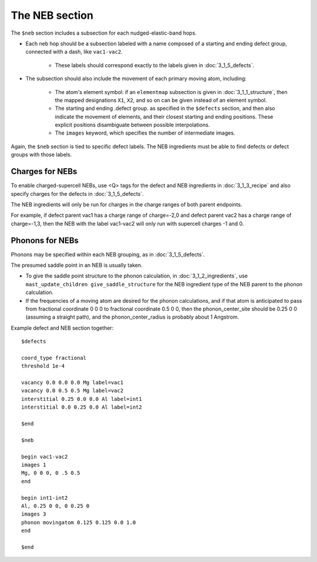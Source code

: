 ###################################
The NEB section
###################################

The ``$neb`` section includes a subsection for each nudged-elastic-band hops. 

*  Each neb hop should be a subsection labeled with a name composed of a starting and ending defect group, connected with a dash, like ``vac1-vac2``.

    *  These labels should correspond exactly to the labels given in :doc:`3_1_5_defects`.
    
*  The subsection should also include the movement of each primary moving atom, including:

    *  The atom's element symbol: if an ``elementmap`` subsection is given in :doc:`3_1_1_structure`, then the mapped designations ``X1``, ``X2``, and so on can be given instead of an element symbol.
    
    *  The starting and ending .defect group. as specified in the ``$defects`` section, and then also indicate the movement of elements, and their closest starting and ending positions. These explicit positions disambiguate between possible interpolations.

    *  The ``images`` keyword, which specifies the number of intermediate images.

Again, the ``$neb`` section is tied to specific defect labels. The NEB ingredients must be able to find defects or defect groups with those labels.

===================
Charges for NEBs
===================
To enable charged-supercell NEBs, use <Q> tags for the defect and NEB ingredients in :doc:`3_1_3_recipe` and also specify charges for the defects in :doc:`3_1_5_defects`.

The NEB ingredients will only be run for charges in the charge ranges of both parent endpoints.

For example, if defect parent vac1 has a charge range of charge=-2,0 and defect parent vac2 has a charge range of charge=-1,3, then the NEB with the label vac1-vac2 will only run with supercell charges -1 and 0.

===================
Phonons for NEBs
===================

Phonons may be specified within each NEB grouping, as in :doc:`3_1_5_defects`.

The presumed saddle point in an NEB is usually taken.

*  To give the saddle point structure to the phonon calculation, in :doc:`3_1_2_ingredients`, use ``mast_update_children give_saddle_structure`` for the NEB ingredient type of the NEB parent to the phonon calculation.

*  If the frequencies of a moving atom are desired for the phonon calculations, and if that atom is anticipated to pass from fractional coordinate 0 0 0 to fractional coordinate 0.5 0 0, then the phonon_center_site should be 0.25 0 0 (assuming a straight path), and the phonon_center_radius is probably about 1 Angstrom. 

Example defect and NEB section together::

    $defects
    
    coord_type fractional
    threshold 1e-4
    
    vacancy 0.0 0.0 0.0 Mg label=vac1
    vacancy 0.0 0.5 0.5 Mg label=vac2
    interstitial 0.25 0.0 0.0 Al label=int1
    interstitial 0.0 0.25 0.0 Al label=int2
    
    $end
    
    $neb
    
    begin vac1-vac2
    images 1
    Mg, 0 0 0, 0 .5 0.5
    end
    
    begin int1-int2
    Al, 0.25 0 0, 0 0.25 0
    images 3
    phonon movingatom 0.125 0.125 0.0 1.0
    end
    
    $end

